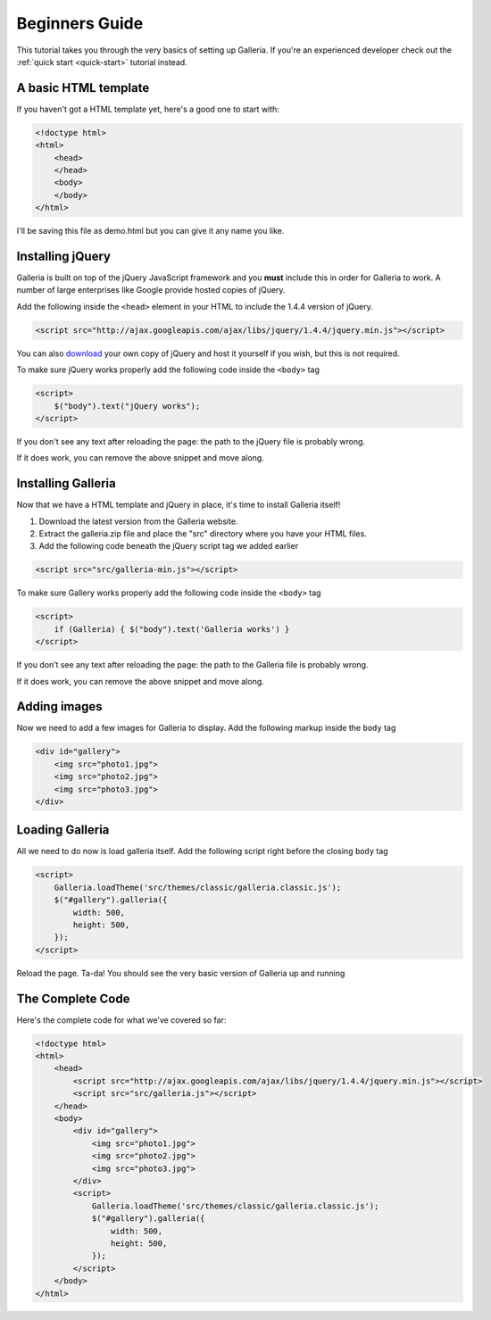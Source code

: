 ***************
Beginners Guide
***************

This tutorial takes you through the very basics of setting up Galleria. If you're an experienced developer check out the :ref:`quick start <quick-start>` tutorial instead.

A basic HTML template
=====================

If you haven't got a HTML template yet, here's a good one to start with:

.. code-block:: html

    <!doctype html>
    <html>
        <head>
        </head>
        <body>
        </body>
    </html>

I'll be saving this file as demo.html but you can give it any name you like.

Installing jQuery
=================

Galleria is built on top of the jQuery JavaScript framework and you **must** include this in order for Galleria to work. A number of large enterprises like Google provide hosted copies of jQuery. 

Add the following inside the ``<head>`` element in your HTML to include the 1.4.4 version of jQuery.

.. code-block:: html

    <script src="http://ajax.googleapis.com/ajax/libs/jquery/1.4.4/jquery.min.js"></script>

You can also `download <http://docs.jquery.com/Downloading_jQuery>`_ your own copy of jQuery and host it yourself if you wish, but this is not required.

To make sure jQuery works properly add the following code inside the ``<body>`` tag

.. code-block:: html

    <script>
        $("body").text("jQuery works");
    </script>

If you don't see any text after reloading the page: the path to the jQuery file is probably wrong. 

If it does work, you can remove the above snippet and move along.


Installing Galleria
===================

Now that we have a HTML template and jQuery in place, it's time to install Galleria itself! 

1. Download the latest version from the Galleria website.
2. Extract the galleria.zip file and place the "src" directory where you have your HTML files.
3. Add the following code beneath the jQuery script tag we added earlier

.. code-block:: html

    <script src="src/galleria-min.js"></script>
    
To make sure Gallery works properly add the following code inside the ``<body>`` tag

.. code-block:: html

    <script>
        if (Galleria) { $("body").text('Galleria works') }
    </script>

If you don’t see any text after reloading the page: the path to the Galleria file is probably wrong.

If it does work, you can remove the above snippet and move along.


Adding images
=============

Now we need to add a few images for Galleria to display. Add the following markup inside the ``body`` tag

.. code-block:: html

    <div id="gallery">
        <img src="photo1.jpg">
        <img src="photo2.jpg">
        <img src="photo3.jpg">
    </div>


Loading Galleria
================

All we need to do now is load galleria itself. Add the following script right before the closing ``body`` tag

.. code-block:: html

    <script>
        Galleria.loadTheme('src/themes/classic/galleria.classic.js');
        $("#gallery").galleria({
            width: 500,
            height: 500,
        });
    </script>

Reload the page. Ta-da! You should see the very basic version of Galleria up and running


The Complete Code
=================

Here's the complete code for what we've covered so far:

.. code-block:: html

    <!doctype html>
    <html>
        <head>
            <script src="http://ajax.googleapis.com/ajax/libs/jquery/1.4.4/jquery.min.js"></script>
            <script src="src/galleria.js"></script>
        </head>
        <body>
            <div id="gallery">
                <img src="photo1.jpg">
                <img src="photo2.jpg">
                <img src="photo3.jpg">
            </div>
            <script>
                Galleria.loadTheme('src/themes/classic/galleria.classic.js');
                $("#gallery").galleria({
                    width: 500,
                    height: 500,
                });
            </script>
        </body>
    </html>



